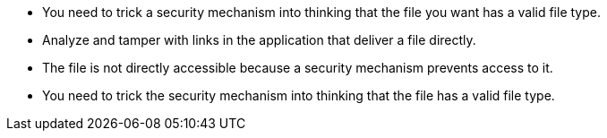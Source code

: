 * You need to trick a security mechanism into thinking that the file you want has a valid file type.
* Analyze and tamper with links in the application that deliver a file directly.
* The file is not directly accessible because a security mechanism prevents access to it.
* You need to trick the security mechanism into thinking that the file has a valid file type.
